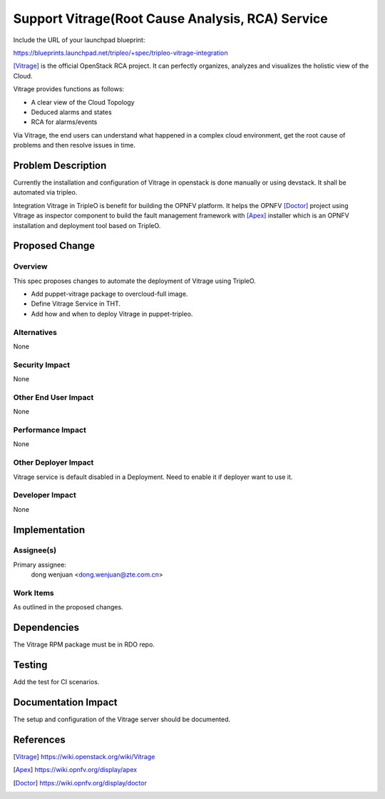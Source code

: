 ..
 This work is licensed under a Creative Commons Attribution 3.0 Unported
 License.

 http://creativecommons.org/licenses/by/3.0/legalcode

==================================================
Support Vitrage(Root Cause Analysis, RCA) Service
==================================================

Include the URL of your launchpad blueprint:

https://blueprints.launchpad.net/tripleo/+spec/tripleo-vitrage-integration

[Vitrage]_ is the official OpenStack RCA project. It can perfectly organizes,
analyzes and visualizes the holistic view of the Cloud.

Vitrage provides functions as follows:

* A clear view of the Cloud Topology

* Deduced alarms and states

* RCA for alarms/events

Via Vitrage, the end users can understand what happened in a complex cloud
environment, get the root cause of problems and then resolve issues in time.

Problem Description
===================

Currently the installation and configuration of Vitrage in openstack is done
manually or using devstack. It shall be automated via tripleo.

Integration Vitrage in TripleO is benefit for building the OPNFV platform.
It helps the OPNFV [Doctor]_ project using Vitrage as inspector component to
build the fault management framework with [Apex]_ installer which is an OPNFV
installation and deployment tool based on TripleO.

Proposed Change
===============

Overview
--------

This spec proposes changes to automate the deployment of Vitrage using TripleO.

* Add puppet-vitrage package to overcloud-full image.

* Define Vitrage Service in THT.

* Add how and when to deploy Vitrage in puppet-tripleo.

Alternatives
------------

None

Security Impact
---------------

None

Other End User Impact
---------------------

None

Performance Impact
------------------

None

Other Deployer Impact
---------------------

Vitrage service is default disabled in a Deployment. Need to enable it
if deployer want to use it.

Developer Impact
----------------

None

Implementation
==============

Assignee(s)
-----------

Primary assignee:
  dong wenjuan <dong.wenjuan@zte.com.cn>

Work Items
----------

As outlined in the proposed changes.

Dependencies
============

The Vitrage RPM package must be in RDO repo.

Testing
=======

Add the test for CI scenarios.

Documentation Impact
====================

The setup and configuration of the Vitrage server should be documented.

References
==========

.. [Vitrage] https://wiki.openstack.org/wiki/Vitrage
.. [Apex] https://wiki.opnfv.org/display/apex
.. [Doctor] https://wiki.opnfv.org/display/doctor
